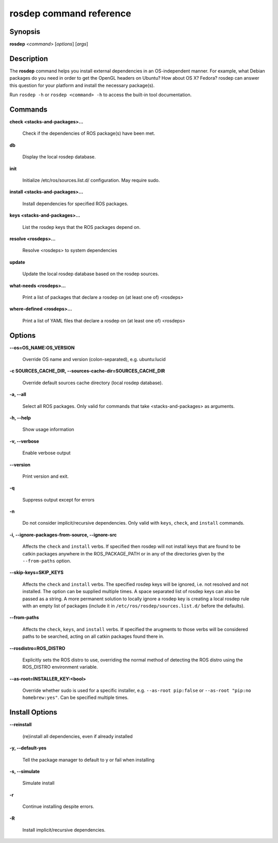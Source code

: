 rosdep command reference
========================

.. _rosdep_usage:

Synopsis
--------

**rosdep** <*command*> [*options*] [*args*]

Description
-----------

The **rosdep** command helps you install external dependencies in an
OS-independent manner.  For example, what Debian packages do you need
in order to get the OpenGL headers on Ubuntu? How about OS X? Fedora?
rosdep can answer this question for your platform and install the
necessary package(s).

Run ``rosdep -h`` or ``rosdep <command> -h`` to access the built-in tool
documentation.
 
Commands
--------

**check <stacks-and-packages>...**

  Check if the dependencies of ROS package(s) have been met.

**db**

  Display the local rosdep database.

**init**

  Initialize /etc/ros/sources.list.d/ configuration.  May require sudo.

**install <stacks-and-packages>...**

  Install dependencies for specified ROS packages.

**keys <stacks-and-packages>...**

  List the rosdep keys that the ROS packages depend on.

**resolve <rosdeps>...**

  Resolve <rosdeps> to system dependencies

**update**

  Update the local rosdep database based on the rosdep sources.

**what-needs <rosdeps>...**

  Print a list of packages that declare a rosdep on (at least
  one of) <rosdeps>

**where-defined <rosdeps>...**

  Print a list of YAML files that declare a rosdep on (at least
  one of) <rosdeps>

Options
-------

**--os=OS_NAME:OS_VERSION**

  Override OS name and version (colon-separated), e.g. ubuntu:lucid
  
**-c SOURCES_CACHE_DIR, --sources-cache-dir=SOURCES_CACHE_DIR**

  Override default sources cache directory (local rosdep database).
  
**-a, --all**

  Select all ROS packages.  Only valid for commands that take <stacks-and-packages> as arguments.

**-h, --help**

  Show usage information

**-v, --verbose**

  Enable verbose output

**--version**

  Print version and exit.

**-q**

  Suppress output except for errors

**-n**

  Do not consider implicit/recursive dependencies.  Only valid with ``keys``, ``check``, and ``install`` commands.

**-i, --ignore-packages-from-source, --ignore-src**

  Affects the ``check`` and ``install`` verbs. If specified then rosdep will not install keys that are found to be catkin packages anywhere in the ROS_PACKAGE_PATH or in any of the directories given by the ``--from-paths`` option.
  
**--skip-keys=SKIP_KEYS**

  Affects the ``check`` and ``install`` verbs. The specified rosdep keys will be ignored, i.e. not resolved and not installed. The option can be supplied multiple times. A space separated list of rosdep keys can also be passed as a string. A more permanent solution to locally ignore a rosdep key is creating a local rosdep rule with an empty list of packages (include it in ``/etc/ros/rosdep/sources.list.d/`` before the defaults).

**--from-paths**

  Affects the ``check``, ``keys``, and ``install`` verbs. If specified the arugments to those verbs will be considered paths to be searched, acting on all catkin packages found there in.
 
**--rosdistro=ROS_DISTRO**

  Explicitly sets the ROS distro to use, overriding the normal method of detecting the ROS distro using the ROS_DISTRO environment variable.

**--as-root=INSTALLER_KEY:<bool>**

  Override whether sudo is used for a specific installer, e.g. ``--as-root pip:false`` or ``--as-root "pip:no homebrew:yes"``. Can be specified multiple times.


Install Options
---------------

**--reinstall**

  (re)install all dependencies, even if already installed

**-y, --default-yes**

  Tell the package manager to default to y or fail when installing

**-s, --simulate**

  Simulate install

**-r**

  Continue installing despite errors.

**-R**

  Install implicit/recursive dependencies.

